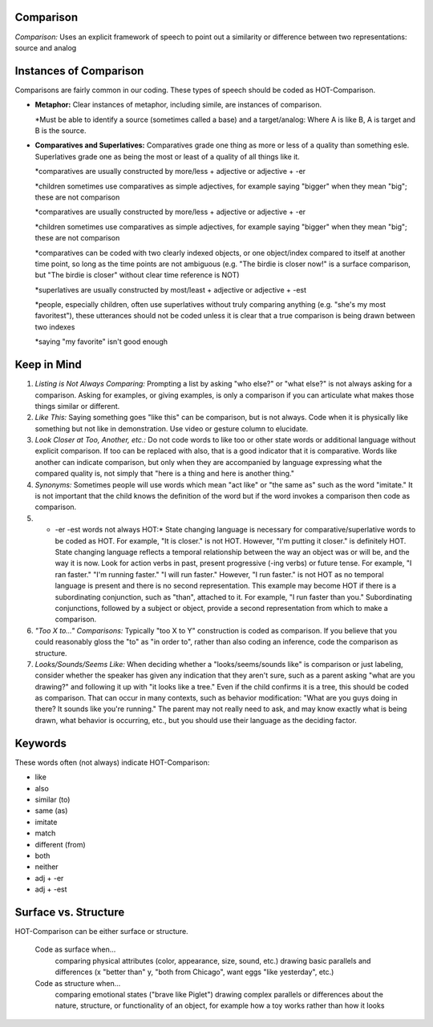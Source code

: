**Comparison**
==============

*Comparison:* Uses an explicit framework of speech to point out a similarity or difference between two representations: source and analog

Instances of Comparison
=======================
Comparisons are fairly common in our coding. These types of speech should be coded as HOT-Comparison.

* **Metaphor:** Clear instances of metaphor, including simile, are instances of comparison.

  *Must be able to identify a source (sometimes called a base) and a target/analog: Where A is like B, A is target and B is the source.
 
* **Comparatives and Superlatives:** Comparatives grade one thing as more or less of a quality than something esle. Superlatives grade one as being the most or least of a quality of all things like it.

  *comparatives are usually constructed by more/less + adjective or adjective + -er
  
  *children sometimes use comparatives as simple adjectives, for example saying "bigger" when they mean "big"; these are not comparison
  
  *comparatives are usually constructed by more/less + adjective or adjective + -er
  
  *children sometimes use comparatives as simple adjectives, for example saying "bigger" when they mean "big"; these are not comparison
  
  *comparatives can be coded with two clearly indexed objects, or one object/index compared to itself at another time point, so long as the time points are not ambiguous (e.g. "The birdie is closer now!" is a surface comparison, but "The birdie is closer" without clear time reference is NOT)
  
  *superlatives are usually constructed by most/least + adjective or adjective + -est
  
  *people, especially children, often use superlatives without truly comparing anything (e.g. "she's my most favoritest"), these utterances should not be coded unless it is clear that a true comparison is being drawn between two indexes
  
  *saying "my favorite" isn't good enough

Keep in Mind
============

#.  *Listing is Not Always Comparing:* Prompting a list by asking "who else?" or "what else?" is not always asking for a comparison. Asking for examples, or giving examples, is only a comparison if you can articulate what makes those things similar or different.
#.  *Like This:* Saying something goes "like this" can be comparison, but is not always. Code when it is physically like something but not like in demonstration. Use video or gesture column to elucidate.
#.   *Look Closer at Too, Another, etc.:* Do not code words to like too or other state words or additional language without explicit comparison. If too can be replaced with also, that is a good indicator that it is comparative. Words like another can indicate comparison, but only when they are accompanied by language expressing what the compared quality is, not simply that "here is a thing and here is another thing."
#.  *Synonyms:* Sometimes people will use words which mean "act like" or "the same as" such as the word "imitate." It is not important that the child knows the definition of the word but if the word invokes a comparison then code as comparison.
#.  * -er -est words not always HOT:* State changing language is necessary for comparative/superlative words to be coded as HOT. For example, "It is closer." is not HOT. However, "I'm putting it closer." is definitely HOT. State changing language reflects a temporal relationship between the way an object was or will be, and the way it is now. Look for action verbs in past, present progressive (-ing verbs) or future tense. For example, "I ran faster." "I'm running faster." "I will run faster." However, "I run faster." is not HOT as no temporal language is present and there is no second representation. This example may become HOT if there is a subordinating conjunction, such as "than", attached to it. For example, "I run faster than you." Subordinating conjunctions, followed by a subject or object, provide a second representation from which to make a comparison.
#.  *"Too X to..." Comparisons:* Typically "too X to Y" construction is coded as comparison. If you believe that you could reasonably gloss the "to" as "in order to", rather than also coding an inference, code the comparison as structure.
#.  *Looks/Sounds/Seems Like:* When deciding whether a "looks/seems/sounds like" is comparison or just labeling, consider whether the speaker has given any indication that they aren't sure, such as a parent asking "what are you drawing?" and following it up with "it looks like a tree." Even if the child confirms it is a tree, this should be coded as comparison. That can occur in many contexts, such as behavior modification: "What are you guys doing in there? It sounds like you're running." The parent may not really need to ask, and may know exactly what is being drawn, what behavior is occurring, etc., but you should use their language as the deciding factor.

Keywords
=========
These words often (not always) indicate HOT-Comparison:

* like
* also
* similar (to)
* same (as)
* imitate
*  match
* different (from)
* both
* neither
* adj + -er
* adj + -est

Surface vs. Structure
=======================
HOT-Comparison can be either surface or structure.

    Code as surface when...
        comparing physical attributes (color, appearance, size, sound, etc.)
        drawing basic parallels and differences (x "better than" y, "both from Chicago", want eggs "like yesterday", etc.)
    Code as structure when...
        comparing emotional states ("brave like Piglet")
        drawing complex parallels or differences about the nature, structure, or functionality of an object, for example how a toy works rather than how it looks
